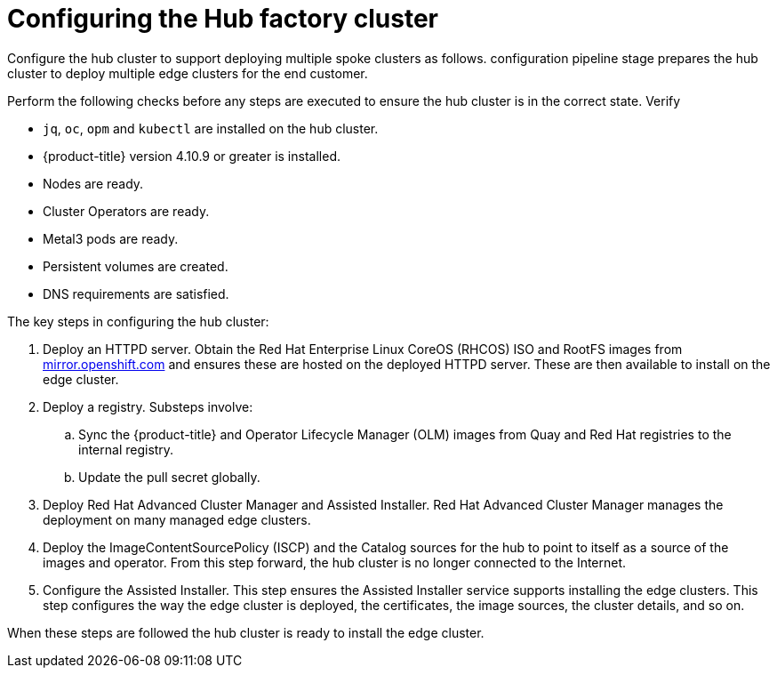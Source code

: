 // Module included in the following assemblies:
//
// * scalability_and_performance/ztp-factory-install-clusters.adoc
:_content-type: CONCEPT
[id="hub-factory-pipeline_{context}"]
= Configuring the Hub factory cluster

Configure the hub cluster to support deploying multiple spoke clusters as follows. configuration pipeline stage prepares the hub cluster to deploy multiple edge clusters for the end customer.

Perform the following checks before any steps are executed to ensure the hub cluster is in the correct state. Verify

* `jq`, `oc`, `opm` and `kubectl` are installed on the hub cluster.
* {product-title} version 4.10.9 or greater is installed.
* Nodes are ready.
* Cluster Operators are ready.
* Metal3 pods are ready.
* Persistent volumes are created.
* DNS requirements are satisfied.

The key steps in configuring the hub cluster:

. Deploy an HTTPD server. Obtain the Red Hat Enterprise Linux CoreOS (RHCOS) ISO and RootFS images from link:https://mirror.openshift.com/pub/openshift-v4/dependencies/rhcos/pre-release/[mirror.openshift.com] and ensures these are hosted on the deployed HTTPD server. These are then available to install on the edge cluster.

. Deploy a registry. Substeps involve:
   .. Sync the {product-title} and Operator Lifecycle Manager (OLM) images from Quay and Red Hat registries to the internal registry.
   .. Update the pull secret globally.

. Deploy Red Hat Advanced Cluster Manager and Assisted Installer.
  Red Hat Advanced Cluster Manager manages the deployment on many managed edge clusters.

. Deploy the ImageContentSourcePolicy (ISCP) and the Catalog sources for the hub to point to itself as a source of the images and operator. From this step forward, the hub cluster is no longer connected to the Internet.

. Configure the Assisted Installer. This step ensures the Assisted Installer service supports installing the edge clusters. This step configures the way the edge cluster is deployed, the certificates, the image sources, the cluster details, and so on.

When these steps are followed the hub cluster is ready to install the edge cluster.
